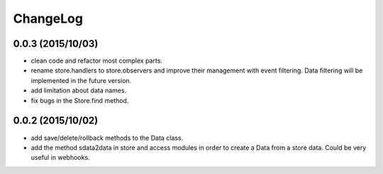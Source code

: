 ChangeLog
=========

0.0.3 (2015/10/03)
------------------

- clean code and refactor most complex parts.
- rename store.handlers to store.observers and improve their management with event filtering. Data filtering will be implemented in the future version.
- add limitation about data names.
- fix bugs in the Store.find method.

0.0.2 (2015/10/02)
------------------

- add save/delete/rollback methods to the Data class.
- add the method sdata2data in store and access modules in order to create a Data from a store data. Could be very useful in webhooks.
